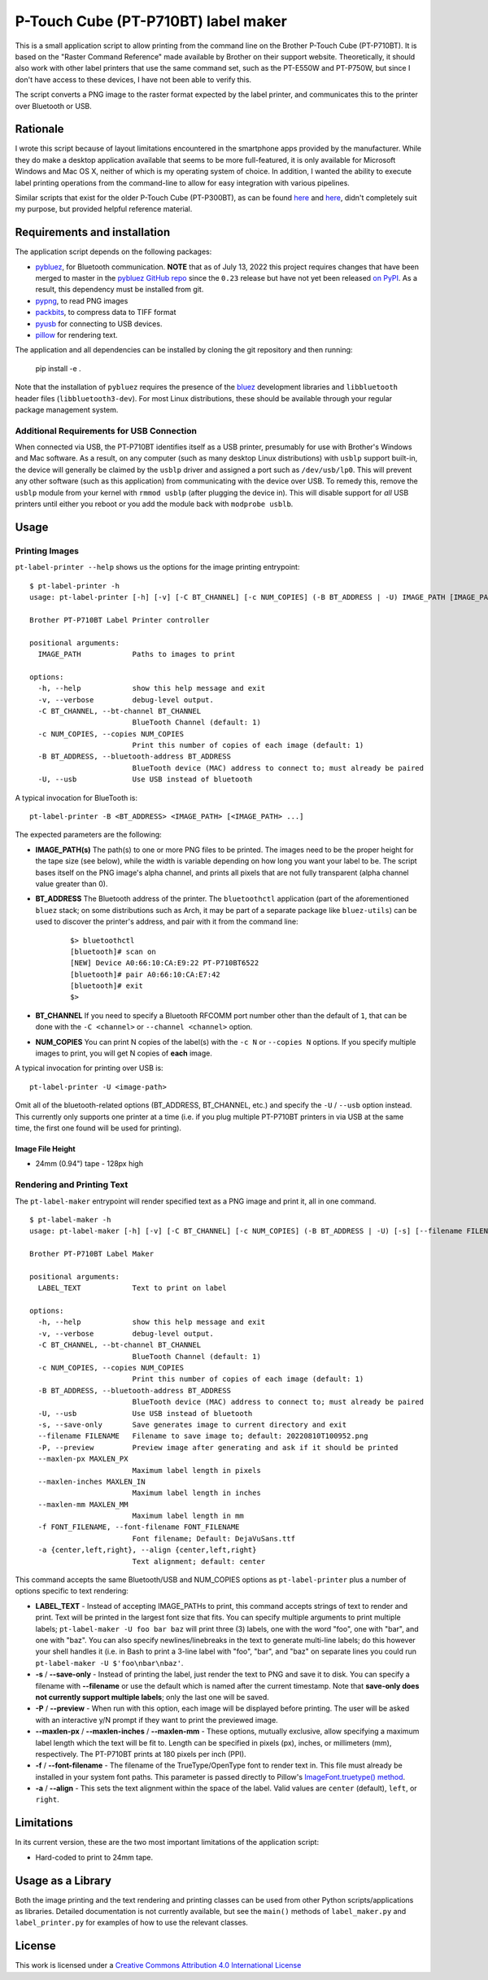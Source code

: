 P-Touch Cube (PT-P710BT) label maker
====================================

This is a small application script to allow printing from the command line on the Brother P-Touch Cube (PT-P710BT). It is based on the "Raster Command Reference" made available by Brother on their support website. Theoretically, it should also work with other label printers that use the same command set, such as the PT-E550W and PT-P750W, but since I don't have access to these devices, I have not been able to verify this.

The script converts a PNG image to the raster format expected by the label printer, and communicates this to the printer over Bluetooth or USB.

Rationale
---------

I wrote this script because of layout limitations encountered in the smartphone apps provided by the manufacturer. While they do make a desktop application available that seems to be more full-featured, it is only available for Microsoft Windows and Mac OS X, neither of which is my operating system of choice. In addition, I wanted the ability to execute label printing operations from the command-line to allow for easy integration with various pipelines.

Similar scripts that exist for the older P-Touch Cube (PT-P300BT), as can be found `here <https://gist.github.com/stecman/ee1fd9a8b1b6f0fdd170ee87ba2ddafd>`__ and `here <https://gist.github.com/dogtopus/64ae743825e42f2bb8ec79cea7ad2057>`__, didn't completely suit my purpose, but provided helpful reference material.

Requirements and installation
-----------------------------

The application script depends on the following packages:

* `pybluez <https://github.com/pybluez/pybluez>`__, for Bluetooth communication. **NOTE** that as of July 13, 2022 this project requires changes that have been merged to master in the `pybluez GitHub repo <https://github.com/pybluez/pybluez>`__ since the ``0.23`` release but have not yet been released `on PyPI <https://pypi.org/project/PyBluez/>`__. As a result, this dependency must be installed from git.
* `pypng <https://github.com/drj11/pypng>`__, to read PNG images
* `packbits <https://github.com/psd-tools/packbits>`__, to compress data to TIFF format
* `pyusb <https://github.com/pyusb/pyusb>`__ for connecting to USB devices.
* `pillow <https://python-pillow.org/>`__ for rendering text.

The application and all dependencies can be installed by cloning the git repository and then running:

    pip install -e .

Note that the installation of ``pybluez`` requires the presence of the `bluez <http://www.bluez.org/>`__ development libraries and ``libbluetooth`` header files (``libbluetooth3-dev``). For most Linux distributions, these should be available through your regular package management system.

Additional Requirements for USB Connection
++++++++++++++++++++++++++++++++++++++++++

When connected via USB, the PT-P710BT identifies itself as a USB printer, presumably for use with Brother's Windows and Mac software. As a result, on any computer (such as many desktop Linux distributions) with ``usblp`` support built-in, the device will generally be claimed by the ``usblp`` driver and assigned a port such as ``/dev/usb/lp0``. This will prevent any other software (such as this application) from communicating with the device over USB. To remedy this, remove the ``usblp`` module from your kernel with ``rmmod usblp`` (after plugging the device in). This will disable support for *all* USB printers until either you reboot or you add the module back with ``modprobe usblb``.

Usage
-----

Printing Images
+++++++++++++++

``pt-label-printer --help`` shows us the options for the image printing entrypoint:

::

    $ pt-label-printer -h
    usage: pt-label-printer [-h] [-v] [-C BT_CHANNEL] [-c NUM_COPIES] (-B BT_ADDRESS | -U) IMAGE_PATH [IMAGE_PATH ...]

    Brother PT-P710BT Label Printer controller

    positional arguments:
      IMAGE_PATH            Paths to images to print

    options:
      -h, --help            show this help message and exit
      -v, --verbose         debug-level output.
      -C BT_CHANNEL, --bt-channel BT_CHANNEL
                            BlueTooth Channel (default: 1)
      -c NUM_COPIES, --copies NUM_COPIES
                            Print this number of copies of each image (default: 1)
      -B BT_ADDRESS, --bluetooth-address BT_ADDRESS
                            BlueTooth device (MAC) address to connect to; must already be paired
      -U, --usb             Use USB instead of bluetooth

A typical invocation for BlueTooth is:

::

    pt-label-printer -B <BT_ADDRESS> <IMAGE_PATH> [<IMAGE_PATH> ...]

The expected parameters are the following:

* **IMAGE_PATH(s)** The path(s) to one or more PNG files to be printed. The images need to be the proper height for the tape size (see below), while the width is variable depending on how long you want your label to be. The script bases itself on the PNG image's alpha channel, and prints all pixels that are not fully transparent (alpha channel value greater than 0).
* **BT_ADDRESS** The Bluetooth address of the printer. The ``bluetoothctl`` application (part of the aforementioned ``bluez`` stack; on some distributions such as Arch, it may be part of a separate package like ``bluez-utils``) can be used to discover the printer's address, and pair with it from the command line:

    ::

        $> bluetoothctl
        [bluetooth]# scan on
        [NEW] Device A0:66:10:CA:E9:22 PT-P710BT6522
        [bluetooth]# pair A0:66:10:CA:E7:42
        [bluetooth]# exit
        $>

* **BT_CHANNEL** If you need to specify a Bluetooth RFCOMM port number other than the default of ``1``, that can be done with the ``-C <channel>`` or ``--channel <channel>`` option.
* **NUM_COPIES** You can print N copies of the label(s) with the ``-c N`` or ``--copies N`` options. If you specify multiple images to print, you will get N copies of **each** image.

A typical invocation for printing over USB is:

::

    pt-label-printer -U <image-path>

Omit all of the bluetooth-related options (BT_ADDRESS, BT_CHANNEL, etc.) and specify the ``-U`` / ``--usb`` option instead. This currently only supports one printer at a time (i.e. if you plug multiple PT-P710BT printers in via USB at the same time, the first one found will be used for printing).

Image File Height
^^^^^^^^^^^^^^^^^

* 24mm (0.94") tape - 128px high

Rendering and Printing Text
+++++++++++++++++++++++++++

The ``pt-label-maker`` entrypoint will render specified text as a PNG image and print it, all in one command.

::

    $ pt-label-maker -h
    usage: pt-label-maker [-h] [-v] [-C BT_CHANNEL] [-c NUM_COPIES] (-B BT_ADDRESS | -U) [-s] [--filename FILENAME] [-P] [--maxlen-px MAXLEN_PX | --maxlen-inches MAXLEN_IN | --maxlen-mm MAXLEN_MM] [-f FONT_FILENAME] [-a {center,left,right}] LABEL_TEXT [LABEL_TEXT ...]

    Brother PT-P710BT Label Maker

    positional arguments:
      LABEL_TEXT            Text to print on label

    options:
      -h, --help            show this help message and exit
      -v, --verbose         debug-level output.
      -C BT_CHANNEL, --bt-channel BT_CHANNEL
                            BlueTooth Channel (default: 1)
      -c NUM_COPIES, --copies NUM_COPIES
                            Print this number of copies of each image (default: 1)
      -B BT_ADDRESS, --bluetooth-address BT_ADDRESS
                            BlueTooth device (MAC) address to connect to; must already be paired
      -U, --usb             Use USB instead of bluetooth
      -s, --save-only       Save generates image to current directory and exit
      --filename FILENAME   Filename to save image to; default: 20220810T100952.png
      -P, --preview         Preview image after generating and ask if it should be printed
      --maxlen-px MAXLEN_PX
                            Maximum label length in pixels
      --maxlen-inches MAXLEN_IN
                            Maximum label length in inches
      --maxlen-mm MAXLEN_MM
                            Maximum label length in mm
      -f FONT_FILENAME, --font-filename FONT_FILENAME
                            Font filename; Default: DejaVuSans.ttf
      -a {center,left,right}, --align {center,left,right}
                            Text alignment; default: center

This command accepts the same Bluetooth/USB and NUM_COPIES options as ``pt-label-printer`` plus a number of options specific to text rendering:

* **LABEL_TEXT** - Instead of accepting IMAGE_PATHs to print, this command accepts strings of text to render and print. Text will be printed in the largest font size that fits. You can specify multiple arguments to print multiple labels; ``pt-label-maker -U foo bar baz`` will print three (3) labels, one with the word "foo", one with "bar", and one with "baz". You can also specify newlines/linebreaks in the text to generate multi-line labels; do this however your shell handles it (i.e. in Bash to print a 3-line label with "foo", "bar", and "baz" on separate lines you could run ``pt-label-maker -U $'foo\nbar\nbaz'``.
* **-s** / **--save-only** - Instead of printing the label, just render the text to PNG and save it to disk. You can specify a filename with **--filename** or use the default which is named after the current timestamp. Note that **save-only does not currently support multiple labels**; only the last one will be saved.
* **-P** / **--preview** - When run with this option, each image will be displayed before printing. The user will be asked with an interactive y/N prompt if they want to print the previewed image.
* **--maxlen-px** / **--maxlen-inches** / **--maxlen-mm** - These options, mutually exclusive, allow specifying a maximum label length which the text will be fit to. Length can be specified in pixels (px), inches, or millimeters (mm), respectively. The PT-P710BT prints at 180 pixels per inch (PPI).
* **-f** / **--font-filename** - The filename of the TrueType/OpenType font to render text in. This file must already be installed in your system font paths. This parameter is passed directly to Pillow's `ImageFont.truetype() method <https://pillow.readthedocs.io/en/stable/reference/ImageFont.html#PIL.ImageFont.truetype>`__.
* **-a** / **--align** - This sets the text alignment within the space of the label. Valid values are ``center`` (default), ``left``, or ``right``.

Limitations
-----------

In its current version, these are the two most important limitations of the application script:

* Hard-coded to print to 24mm tape.

Usage as a Library
------------------

Both the image printing and the text rendering and printing classes can be used from other Python scripts/applications as libraries. Detailed documentation is not currently available, but see the ``main()`` methods of ``label_maker.py`` and ``label_printer.py`` for examples of how to use the relevant classes.

License
-------

.. image:: https://i.creativecommons.org/l/by/4.0/88x31.png
   :alt: This work is licensed under a Creative Commons Attribution 4.0 International License
   :target: http://creativecommons.org/licenses/by/4.0/

This work is licensed under a `Creative Commons Attribution 4.0 International License <http://creativecommons.org/licenses/by/4.0/>`__
